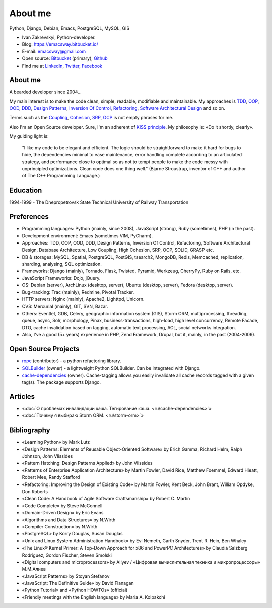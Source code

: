 
.. _about:


About me
========

.. image:: /_media/about/me.jpg
   :height: 100px
   :width: 100px
   :alt: me
   :align: right

Python, Django, Debian, Emacs, PostgreSQL, MySQL, GIS

- Ivan Zakrevskyi, Python-developer.
- Blog: https://emacsway.bitbucket.io/
- E-mail: emacsway@gmail.com
- Open source: `Bitbucket <https://bitbucket.org/emacsway>`__ (primary), `Github <https://github.com/emacsway>`__
- Find me at `LinkedIn <https://www.linkedin.com/in/emacsway>`__, `Twitter <https://twitter.com/emacsway>`__, `Facebook <https://www.facebook.com/emacsway>`__


About me
--------

A bearded developer since 2004...

My main interest is to make the code clean, simple, readable, modifiable and maintainable.
My approaches is TDD_, OOP_, OOD_, DDD_, `Design Patterns`_, `Inversion Of Control`_, Refactoring_, `Software Architectural Design`_ and so on.

Terms such as the Coupling_, Cohesion_, SRP_, OCP_ is not empty phrases for me.

Also I'm an Open Source developer. Sure, I'm an adherent of `KISS principle <KISS_>`_. My philosophy is: «Do it shortly, clearly».

My guiding light is:

    "I like my code to be elegant and efficient. The logic should be straightforward to make it hard for bugs to hide, the dependencies minimal to ease maintenance, error handling complete according to an articulated strategy, and performance close to optimal so as not to tempt people to make the code messy with unprincipled optimizations. Clean code does one thing well." (Bjarne Stroustrup, inventor of C++ and author of The C++ Programming Language.)


Education
---------

1994-1999 - The Dnepropetrovsk State Technical University of Railway Transportation


Preferences
-----------

* Programming languages: Python (mainly, since 2008), JavaScript (strong), Ruby (sometimes),  PHP (in the past).
* Development environment: Emacs (sometimes VIM, PyCharm).
* Approaches: TDD, OOP, OOD, DDD, Design Patterns, Inversion Of Control, Refactoring, Software Architectural Design, Database Architecture, Low Coupling, High Cohesion, SRP, OCP, SOLID, GRASP etc.
* DB & storages: MySQL, Spatial, PostgreSQL, PostGIS, tsearch2, MongoDB, Redis, Memcached, replication, sharding, analysing, SQL optimization.
* Frameworks: Django (mainly), Tornado, Flask, Twisted, Pyramid, Werkzeug, CherryPy, Ruby on Rails, etc.
* JavaScript Frameworks: Dojo, jQuery.
* OS: Debian (server), ArchLinux (desktop, server), Ubuntu (desktop, server), Fedora (desktop, server).
* Bug-tracking: Trac (mainly), Redmine, Pivotal Tracker.
* HTTP servers: Nginx (mainly), Apache2, Lighttpd, Unicorn.
* CVS: Mercurial (mainly), GIT, SVN, Bazar.
* Others: Eventlet, GDB, Celery, geographic information system (GIS), Storm ORM, multiprocessing, threading, queue, async, Solr, morphology, Pinax, business-transactions, high-load, high level concurrency, Remote Facade, DTO, cache invalidation based on tagging, automatic text processing, ACL, social networks integration.
* Also, I've a good (5+ years) experience in PHP, Zend Framework, Drupal, but it, mainly, in the past (2004-2009).


Open Source Projects
--------------------

* `rope <https://github.com/python-rope/rope>`_ (contributor) - a python refactoring library.
* `SQLBuilder <https://bitbucket.org/emacsway/sqlbuilder>`_ (owner) - a lightweight Python SQLBuilder. Can be integrated with Django.
* `cache-dependencies <https://bitbucket.org/emacsway/cache-dependencies>`_ (owner). Cache-tagging allows you easily invalidate all cache records tagged with a given tag(s). The package supports Django.

.. * `Ascetic ORM <https://bitbucket.org/emacsway/ascetic>`_ (owner) - a lightweight Python datamapper ORM


Articles
--------

* «:doc:`О проблемах инвалидации кэша. Тегирование кэша. <ru/cache-dependencies>`»
* «:doc:`Почему я выбираю Storm ORM. <ru/storm-orm>`»


Bibliography
------------

* «Learning Python» by Mark Lutz
* «Design Patterns: Elements of Reusable Object-Oriented Software» by Erich Gamma, Richard Helm, Ralph Johnson, John Vlissides
* «Pattern Hatching: Design Patterns Applied» by John Vlissides
* «Patterns of Enterprise Application Architecture» by Martin Fowler, David Rice, Matthew Foemmel, Edward Hieatt, Robert Mee, Randy Stafford
* «Refactoring: Improving the Design of Existing Code» by Martin Fowler, Kent Beck, John Brant, William Opdyke, Don Roberts
* «Clean Code: A Handbook of Agile Software Craftsmanship» by Robert C. Martin
* «Code Complete» by Steve McConnell
* «Domain-Driven Design» by Eric Evans
* «Algorithms and Data Structures» by N.Wirth
* «Compiler Construction» by N.Wirth
* «PostgreSQL» by Korry Douglas, Susan Douglas
* «Unix and Linux System Administration Handbook» by Evi Nemeth, Garth Snyder, Trent R. Hein, Ben Whaley
* «The Linux® Kernel Primer: A Top-Down Approach for x86 and PowerPC Architectures» by Claudia Salzberg Rodriguez, Gordon Fischer, Steven Smolski
* «Digital computers and microprocessors» by Aliyev / «Цифровая вычислительная техника и микропроцессоры» М.М.Алиев
* «JavaScript Patterns» by Stoyan Stefanov
* «JavaScript: The Definitive Guide» by David Flanagan
* «Python Tutorial» and «Python HOWTOs» (official)
* «Friendly meetings with the English language» by Maria A. Kolpakchi


..
    In the queue
    ------------

    * «An Introduction to Database Systems» by C.J. Date
    * «Applying UML and Patterns: An Introduction to Object-Oriented Analysis and Design and Iterative Development» by Craig Larman
    * «Agile Software Development. Principles, Patterns, and Practices.» by Robert C. Martin, James W. Newkirk, Robert S. Koss
    * «Extreme Programming Explained» by Kent Beck
    * «Implementation Patterns» by Kent Beck
    * «Test-Driven Development By Example» by Kent Beck
    * «Planning Extreme Programming» by Kent Beck, Martin Fowler
    * «The Clean Coder» by Robert C. Martin
    * «The Definitive Guide to MongoDB» by David Hows, Peter Membrey, Eelco Plugge, Tim Hawkins
    * «High Performance MySQL» by Baron Schwartz, Peter Zaitsev, and Vadim Tkachenko
    * «PostgreSQL: Up and Running» by Regina Obe and Leo Hsu
    * «PostgreSQL 9.0 High Performance» by Gregory Smith
    * «Refactoring To Patterns» by Joshua Kerievsky
    * «Pattern-Oriented Software Architecture: A System of Patterns, Volume 1» by Frank Buschmann, Regine Meunier, Hans Rohnert, Peter Sommerlad, Michael Stal
    * «Pattern-Oriented Software Architecture: Patterns for Concurrent and Networked Objects, Volume 2» by Douglas C. Schmidt, Michael Stal, Hans Rohnert, Frank Buschmann
    * «Pattern-Oriented Software Architecture: Patterns for Resource Management, Volume 3» by Michael Kircher, Prashant Jain
    * «Pattern-Oriented Software Architecture: A Pattern Language for Distributed Computing, Volume 4» by Frank Buschmann, Kevin Henney, Douglas C. Schmidt
    * «Pattern-Oriented Software Architecture: On Patterns and Pattern Languages, Volume 5» by Frank Buschmann, Kevin Henney, Douglas C. Schmidt


..
    Experience
    ----------

    * 2013 – to present – working on popular social network rebelmouse.com, Senior Python-Developer (Django, MySQL, MongoDB, Redis, Celery, Memcached, Eventlet, GDB, Social networks integration, SQL optimization, replication, clustering, document-oriented data storage, polymorphic relations, ACL, statistics, etc.)
    * 2011 - 2013 – working on Russian travel portal tripster.ru, Senior Full-Stack Developer (Django, GIS, jQuery, MySQL, Solr, Nginx, Memcached, Social networks integration, HTML5 API History with legacy browsers, geonames services, partner's API, advanced ACL, flexible user notification, variouse Ajax widgets, sub-processing, threading, Queue, Async, cache dependencies, nocache fragments (phased cache), 3-d SQL Builders, morphology, alternative fast template engines, cache cleaning synchronization with DB transactions, automatic text processing, SQL optimization (more than 2 000 000 rows), etc.)
    * 2010 – 2011 – Soft-Ukraine, Team Leader (Django, Dojo, PostgreSQL, Rest API, MVVM, dojox.data.JsonRestStore, Ajax UI, Multilingual, System Administration, Ruby On Rails, Pinax)
    * 2009 – 2010 – Dstudio, co-founder and CTO (Python, Drupal, Django, Pinax, Redmine, Trac, Debian, System Administration, Bash, etc.)
    * 2004 – 2009 – Zakrevskyi Entrepreneur, PHP and Python development


..
    "The design goal for Eventlet’s API is simplicity and readability. You should be able to read its code and understand what it’s doing. Fewer lines of code are preferred over excessively clever implementations." (`Eventlet’s docs <http://eventlet.net/doc/basic_usage.html>`__)

    "Simplicity and elegance are unpopular because they require hard work and discipline to achieve and education to be appreciated." (Edsger W. Dijkstra)

    "Simplicity is prerequisite for reliability." (Edsger W. Dijkstra)

    "Simplicity is a great virtue but it requires hard work to achieve it and education to appreciate it. And to make matters worse: complexity sells better." (Edsger W. Dijkstra, 1984 `On the nature of Computing Science <http://www.cs.utexas.edu/users/EWD/transcriptions/EWD08xx/EWD896.html>`__ (EWD896))

    "A little time spent refactoring can make the code better communicate its purpose. Programming in this mode is all about saying exactly what you mean." ("Refactoring: Improving the Design of Existing Code", Martin Fowler)

    "programmers will have to wrestle with the messy real world." (Steve McConnel)

    "We become authorities and experts in the practical and scientific spheres by so many separate acts and hours of work. If a person keeps faithfully busy each hour of the working day, he can count on waking up some morning to find himself one of the competent ones of his generation." (William James)

    "Clean code - is ability of code to express the truth about itself, and not misleading."


.. _KISS: https://people.apache.org/~fhanik/kiss.html

.. _TDD: https://en.wikipedia.org/wiki/Test-driven_development
.. _OOP: https://en.wikipedia.org/wiki/Object-oriented_programming
.. _OOD: https://en.wikipedia.org/wiki/Object-oriented_design
.. _DDD: https://en.wikipedia.org/wiki/Domain-driven_design
.. _Design Patterns: https://en.wikipedia.org/wiki/Software_design_pattern
.. _Inversion Of Control: http://martinfowler.com/articles/injection.html
.. _Refactoring: http://www.refactoring.com/catalog/
.. _Software Architectural Design: https://en.wikipedia.org/wiki/Software_architecture
.. _Database Architecture: https://en.wikipedia.org/wiki/Data_architecture

.. _Coupling: https://en.wikipedia.org/wiki/Coupling_(computer_programming)
.. _Cohesion: https://en.wikipedia.org/wiki/Cohesion_(computer_science)
.. _SRP: https://en.wikipedia.org/wiki/Single_responsibility_principle
.. _OCP: https://en.wikipedia.org/wiki/Open/closed_principle
.. _SOLID: https://en.wikipedia.org/wiki/SOLID_(object-oriented_design)
.. _GRASP: https://en.wikipedia.org/wiki/GRASP_(object-oriented_design)
